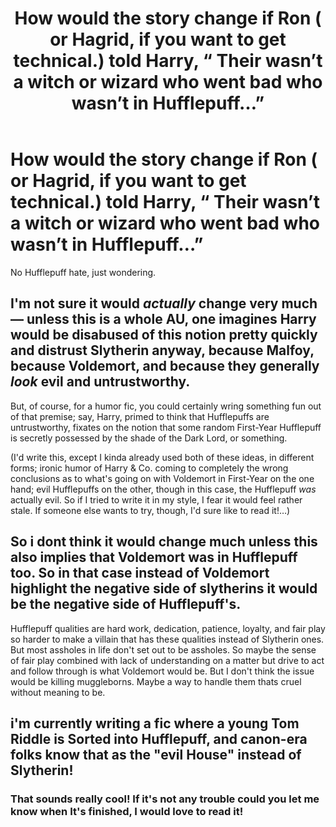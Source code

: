 #+TITLE: How would the story change if Ron ( or Hagrid, if you want to get technical.) told Harry, “ Their wasn’t a witch or wizard who went bad who wasn’t in Hufflepuff...”

* How would the story change if Ron ( or Hagrid, if you want to get technical.) told Harry, “ Their wasn’t a witch or wizard who went bad who wasn’t in Hufflepuff...”
:PROPERTIES:
:Author: Hogwartsgrfindor
:Score: 0
:DateUnix: 1560119028.0
:DateShort: 2019-Jun-10
:FlairText: Prompt
:END:
No Hufflepuff hate, just wondering.


** I'm not sure it would /actually/ change very much --- unless this is a whole AU, one imagines Harry would be disabused of this notion pretty quickly and distrust Slytherin anyway, because Malfoy, because Voldemort, and because they generally /look/ evil and untrustworthy.

But, of course, for a humor fic, you could certainly wring something fun out of that premise; say, Harry, primed to think that Hufflepuffs are untrustworthy, fixates on the notion that some random First-Year Hufflepuff is secretly possessed by the shade of the Dark Lord, or something.

(I'd write this, except I kinda already used both of these ideas, in different forms; ironic humor of Harry & Co. coming to completely the wrong conclusions as to what's going on with Voldemort in First-Year on the one hand; evil Hufflepuffs on the other, though in this case, the Hufflepuff /was/ actually evil. So if I tried to write it in my style, I fear it would feel rather stale. If someone else wants to try, though, I'd sure like to read it!...)
:PROPERTIES:
:Author: Achille-Talon
:Score: 7
:DateUnix: 1560122367.0
:DateShort: 2019-Jun-10
:END:


** So i dont think it would change much unless this also implies that Voldemort was in Hufflepuff too. So in that case instead of Voldemort highlight the negative side of slytherins it would be the negative side of Hufflepuff's.

Hufflepuff qualities are hard work, dedication, patience, loyalty, and fair play so harder to make a villain that has these qualities instead of Slytherin ones. But most assholes in life don't set out to be assholes. So maybe the sense of fair play combined with lack of understanding on a matter but drive to act and follow through is what Voldemort would be. But I don't think the issue would be killing muggleborns. Maybe a way to handle them thats cruel without meaning to be.
:PROPERTIES:
:Author: literaltrashgoblin
:Score: 3
:DateUnix: 1560124952.0
:DateShort: 2019-Jun-10
:END:


** i'm currently writing a fic where a young Tom Riddle is Sorted into Hufflepuff, and canon-era folks know that as the "evil House" instead of Slytherin!
:PROPERTIES:
:Author: trichstersongs
:Score: 2
:DateUnix: 1560163927.0
:DateShort: 2019-Jun-10
:END:

*** That sounds really cool! If it's not any trouble could you let me know when It's finished, I would love to read it!
:PROPERTIES:
:Author: Hogwartsgrfindor
:Score: 1
:DateUnix: 1560202988.0
:DateShort: 2019-Jun-11
:END:
